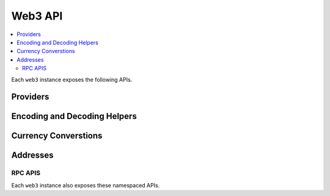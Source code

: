 Web3 API
========

.. contents:: :local:

.. py:module:: web3
.. py:currentmodule:: web3


.. py:class:: Web3(provider)

Each ``web3`` instance exposes the following APIs.

Providers
~~~~~~~~~

.. py:attribute:: Web3.RPCProvider

    Convenience API to access :py:class:`web3.providers.rpc.RPCProvider`

.. py:attribute:: Web3.IPCProvider

    Convenience API to access :py:class:`web3.providers.rpc.IPCProvider`

.. py:attribute:: Web3.TestRPCProvider

    Convenience API to access :py:class:`web3.providers.rpc.TestRPCProvider`

.. py:method:: Web3.setProvider(provider)

    Updates the current web3 instance with the new provider.

.. py:method:: Web3.sha3(value, encoding='hex')

    Returns the Keccak Sha3 of the given value.


Encoding and Decoding Helpers
~~~~~~~~~~~~~~~~~~~~~~~~~~~~~

.. py:staticmethod:: Web3.toHex(value)

    Returns the unpadded hexidecimal representation for the given
    ``value``.  This function supports the following types.

    * Booleans: Returns ``0x0`` or ``0x1``
    * Strings: Returns the string bytes in their hexidecimal representation.
    * Integers: Returns the integer value in it's hexidecimal representation.
    * Dictionaries: Returns the hexidecimal representation of the
      dictionary converted to a JSON string.

.. py:staticmethod:: Web3.toAscii(hex_value)

    Takes a hexidecimal value and returns it in its bytes representation.
    
.. py:staticmethod:: Web3.toUtf8(value)

    Takes a hexidecimal value and returns it in its text representation.

.. py:staticmethod:: Web3.fromAscii(value)

    Takes a byte string and returns its hexidecimal representation.

.. py:staticmethod:: Web3.fromUtf8(value)

    Takes a text string and returns its hexidecimal representation.

.. py:staticmethod:: Web3.toDecimal(value)

    Takes a hexidecimal value and returns it as its integer representation.

.. py:staticmethod:: Web3.fromDecimal(value)

    Takes an integer value and returns its hexidecimal representation.


Currency Converstions
~~~~~~~~~~~~~~~~~~~~~

.. py:staticmethod:: Web3.toWei(value, unit)

    Takes a value in the given ``unit`` and returns it converted to Wei.

.. py:staticmethod:: Web3.fromWei(value, unit)

    Takes a value in Wei and converts it to the given unit.

    .. note::
    
        The return type of this function is a very high precision
        ``decimal.Decimal`` value to ensure there are no rounding errors.


Addresses
~~~~~~~~~

.. py:staticmethod:: Web3.isAddress(value)

    Return boolean indicating whether the value passed in is a valid
    hexidecimal encoded Ethereum address.

    * Allows for both ``0x`` prefixed and non-prefixed values.
    * If the address contains mixed upper and lower cased characters this function also checks if the the address checksum is valid according to `EIP55`_

    
.. py:staticmethod:: Web3.isChecksumAddress(address)

    Returns boolean as to whether the given address is checksummed according to
    `EIP55`_

.. py:staticmethod:: Web3.toChecksumAddress(address)

    Returns the given address checksummed according to `EIP55`_


RPC APIS
--------

Each ``web3`` instance also exposes these namespaced APIs.



.. py:attribute:: Web3.eth

    See :doc:`./web3.eth`

.. py:attribute:: Web3.db

    See :doc:`./web3.db`

.. py:attribute:: Web3.shh

    See :doc:`./web3.shh`

.. py:attribute:: Web3.personal

    See :doc:`./web3.personal`

.. py:attribute:: Web3.version

    See :doc:`./web3.version`

.. py:attribute:: Web3.txpool

    See :doc:`./web3.txpool`

.. py:attribute:: Web3.miner

    See :doc:`./web3.miner`

.. py:attribute:: Web3.admin

    See :doc:`./web3.admin`


.. _EIP55: https://github.com/ethereum/EIPs/issues/55

